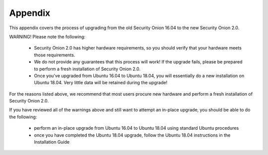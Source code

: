.. _Appendix:

Appendix
========

This appendix covers the process of upgrading from the old Security Onion 16.04 to the new Security Onion 2.0.

WARNING! Please note the following:

 - Security Onion 2.0 has higher hardware requirements, so you should verify that your hardware meets those requirements. 
 - We do not provide any guarantees that this process will work! If the upgrade fails, please be prepared to perform a fresh installation of Security Onion 2.0.
 - Once you've upgraded from Ubuntu 16.04 to Ubuntu 18.04, you will essentially do a new installation on Ubuntu 18.04.  Very little data will be retained during the upgrade!
 
For the reasons listed above, we recommend that most users procure new hardware and perform a fresh installation of Security Onion 2.0.

If you have reviewed all of the warnings above and still want to attempt an in-place upgrade, you should be able to do the following:

 - perform an in-place upgrade from Ubuntu 16.04 to Ubuntu 18.04 using standard Ubuntu procedures
 - once you have completed the Ubuntu 18.04 upgrade, follow the Ubuntu 18.04 instructions in the Installation Guide

